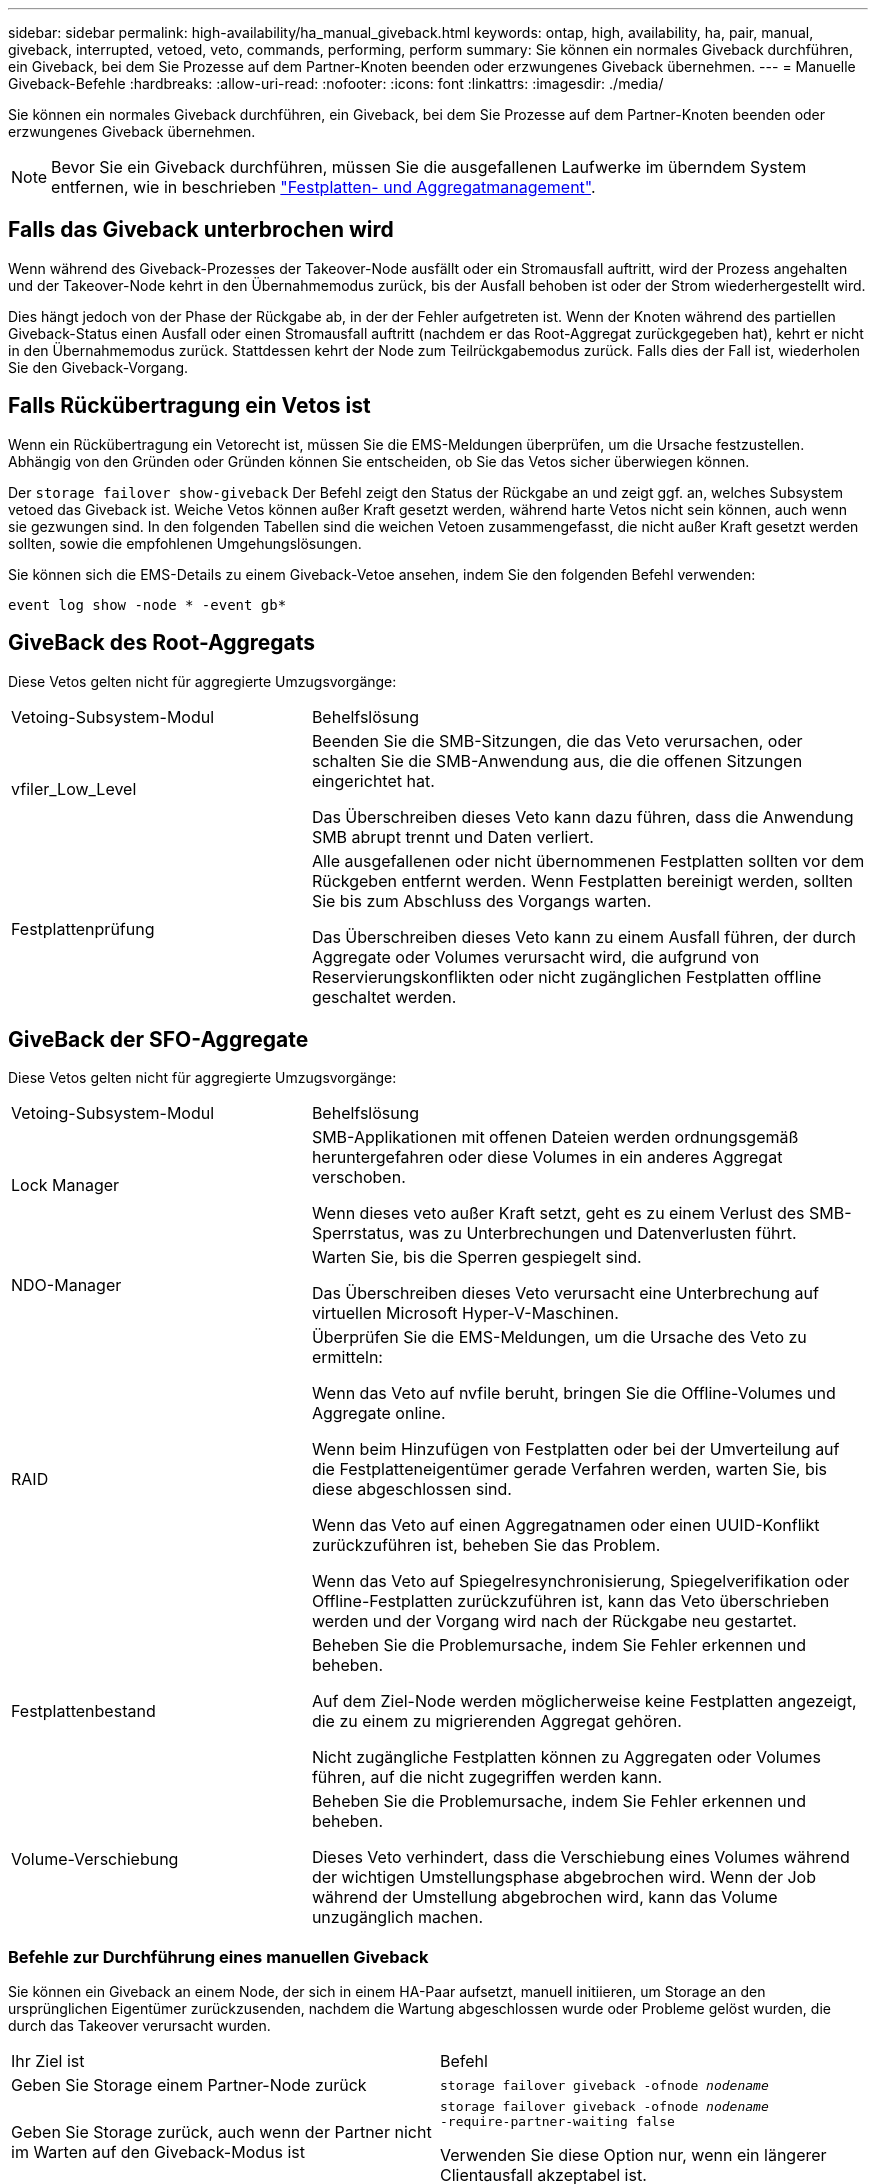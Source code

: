 ---
sidebar: sidebar 
permalink: high-availability/ha_manual_giveback.html 
keywords: ontap, high, availability, ha, pair, manual, giveback, interrupted, vetoed, veto, commands, performing, perform 
summary: Sie können ein normales Giveback durchführen, ein Giveback, bei dem Sie Prozesse auf dem Partner-Knoten beenden oder erzwungenes Giveback übernehmen. 
---
= Manuelle Giveback-Befehle
:hardbreaks:
:allow-uri-read: 
:nofooter: 
:icons: font
:linkattrs: 
:imagesdir: ./media/


[role="lead"]
Sie können ein normales Giveback durchführen, ein Giveback, bei dem Sie Prozesse auf dem Partner-Knoten beenden oder erzwungenes Giveback übernehmen.


NOTE: Bevor Sie ein Giveback durchführen, müssen Sie die ausgefallenen Laufwerke im überndem System entfernen, wie in beschrieben link:../disks-aggregates/index.html["Festplatten- und Aggregatmanagement"].



== Falls das Giveback unterbrochen wird

Wenn während des Giveback-Prozesses der Takeover-Node ausfällt oder ein Stromausfall auftritt, wird der Prozess angehalten und der Takeover-Node kehrt in den Übernahmemodus zurück, bis der Ausfall behoben ist oder der Strom wiederhergestellt wird.

Dies hängt jedoch von der Phase der Rückgabe ab, in der der Fehler aufgetreten ist. Wenn der Knoten während des partiellen Giveback-Status einen Ausfall oder einen Stromausfall auftritt (nachdem er das Root-Aggregat zurückgegeben hat), kehrt er nicht in den Übernahmemodus zurück. Stattdessen kehrt der Node zum Teilrückgabemodus zurück. Falls dies der Fall ist, wiederholen Sie den Giveback-Vorgang.



== Falls Rückübertragung ein Vetos ist

Wenn ein Rückübertragung ein Vetorecht ist, müssen Sie die EMS-Meldungen überprüfen, um die Ursache festzustellen. Abhängig von den Gründen oder Gründen können Sie entscheiden, ob Sie das Vetos sicher überwiegen können.

Der `storage failover show-giveback` Der Befehl zeigt den Status der Rückgabe an und zeigt ggf. an, welches Subsystem vetoed das Giveback ist. Weiche Vetos können außer Kraft gesetzt werden, während harte Vetos nicht sein können, auch wenn sie gezwungen sind. In den folgenden Tabellen sind die weichen Vetoen zusammengefasst, die nicht außer Kraft gesetzt werden sollten, sowie die empfohlenen Umgehungslösungen.

Sie können sich die EMS-Details zu einem Giveback-Vetoe ansehen, indem Sie den folgenden Befehl verwenden:

`event log show -node * -event gb*`



== GiveBack des Root-Aggregats

Diese Vetos gelten nicht für aggregierte Umzugsvorgänge:

[cols="35,65"]
|===


| Vetoing-Subsystem-Modul | Behelfslösung 


 a| 
vfiler_Low_Level
 a| 
Beenden Sie die SMB-Sitzungen, die das Veto verursachen, oder schalten Sie die SMB-Anwendung aus, die die offenen Sitzungen eingerichtet hat.

Das Überschreiben dieses Veto kann dazu führen, dass die Anwendung SMB abrupt trennt und Daten verliert.



 a| 
Festplattenprüfung
 a| 
Alle ausgefallenen oder nicht übernommenen Festplatten sollten vor dem Rückgeben entfernt werden. Wenn Festplatten bereinigt werden, sollten Sie bis zum Abschluss des Vorgangs warten.

Das Überschreiben dieses Veto kann zu einem Ausfall führen, der durch Aggregate oder Volumes verursacht wird, die aufgrund von Reservierungskonflikten oder nicht zugänglichen Festplatten offline geschaltet werden.

|===


== GiveBack der SFO-Aggregate

Diese Vetos gelten nicht für aggregierte Umzugsvorgänge:

[cols="35,65"]
|===


| Vetoing-Subsystem-Modul | Behelfslösung 


 a| 
Lock Manager
 a| 
SMB-Applikationen mit offenen Dateien werden ordnungsgemäß heruntergefahren oder diese Volumes in ein anderes Aggregat verschoben.

Wenn dieses veto außer Kraft setzt, geht es zu einem Verlust des SMB-Sperrstatus, was zu Unterbrechungen und Datenverlusten führt.



 a| 
NDO-Manager
 a| 
Warten Sie, bis die Sperren gespiegelt sind.

Das Überschreiben dieses Veto verursacht eine Unterbrechung auf virtuellen Microsoft Hyper-V-Maschinen.



| RAID  a| 
Überprüfen Sie die EMS-Meldungen, um die Ursache des Veto zu ermitteln:

Wenn das Veto auf nvfile beruht, bringen Sie die Offline-Volumes und Aggregate online.

Wenn beim Hinzufügen von Festplatten oder bei der Umverteilung auf die Festplatteneigentümer gerade Verfahren werden, warten Sie, bis diese abgeschlossen sind.

Wenn das Veto auf einen Aggregatnamen oder einen UUID-Konflikt zurückzuführen ist, beheben Sie das Problem.

Wenn das Veto auf Spiegelresynchronisierung, Spiegelverifikation oder Offline-Festplatten zurückzuführen ist, kann das Veto überschrieben werden und der Vorgang wird nach der Rückgabe neu gestartet.



| Festplattenbestand  a| 
Beheben Sie die Problemursache, indem Sie Fehler erkennen und beheben.

Auf dem Ziel-Node werden möglicherweise keine Festplatten angezeigt, die zu einem zu migrierenden Aggregat gehören.

Nicht zugängliche Festplatten können zu Aggregaten oder Volumes führen, auf die nicht zugegriffen werden kann.



| Volume-Verschiebung  a| 
Beheben Sie die Problemursache, indem Sie Fehler erkennen und beheben.

Dieses Veto verhindert, dass die Verschiebung eines Volumes während der wichtigen Umstellungsphase abgebrochen wird. Wenn der Job während der Umstellung abgebrochen wird, kann das Volume unzugänglich machen.

|===


=== Befehle zur Durchführung eines manuellen Giveback

Sie können ein Giveback an einem Node, der sich in einem HA-Paar aufsetzt, manuell initiieren, um Storage an den ursprünglichen Eigentümer zurückzusenden, nachdem die Wartung abgeschlossen wurde oder Probleme gelöst wurden, die durch das Takeover verursacht wurden.

|===


| Ihr Ziel ist | Befehl 


 a| 
Geben Sie Storage einem Partner-Node zurück
| `storage failover giveback ‑ofnode _nodename_` 


 a| 
Geben Sie Storage zurück, auch wenn der Partner nicht im Warten auf den Giveback-Modus ist
 a| 
`storage failover giveback ‑ofnode _nodename_`
`‑require‑partner‑waiting false`

Verwenden Sie diese Option nur, wenn ein längerer Clientausfall akzeptabel ist.



| Storage-Rückgabe ermöglichen, selbst wenn Prozesse gegen das Giveback laufen (Giveback erzwingen)  a| 
`storage failover giveback ‑ofnode _nodename_`
`‑override‑vetoes true`

Die Verwendung dieser Option kann potenziell zu einem längeren Client-Ausfall führen oder dass Aggregate und Volumes nach dem Giveback nicht online geschaltet werden.



| Nur die CFO-Aggregate zurückgeben (das Root-Aggregat)  a| 
`storage failover giveback ‑ofnode _nodename_`

`‑only‑cfo‑aggregates true`



| Überwachen Sie den Status der Rückgabe, nachdem Sie den Befehl zur Rückgabe eingegeben haben | `storage failover show‑giveback` 
|===